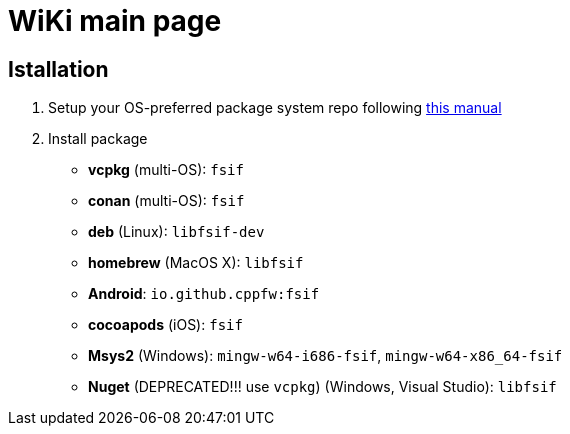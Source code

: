 = WiKi main page

== Istallation
:package_name: fsif

. Setup your OS-preferred package system repo following link:https://github.com/cppfw/wiki/blob/main/enable_repo/enable_repo.adoc[this manual]
. Install package
+
- **vcpkg** (multi-OS): `{package_name}`
- **conan** (multi-OS): `{package_name}`
- **deb** (Linux): `lib{package_name}-dev`
- **homebrew** (MacOS X): `lib{package_name}`
- **Android**: `io.github.cppfw:{package_name}`
- **cocoapods** (iOS): `{package_name}`
- **Msys2** (Windows): `mingw-w64-i686-{package_name}`, `mingw-w64-x86_64-{package_name}`
- **Nuget** (DEPRECATED!!! use `vcpkg`) (Windows, Visual Studio): `lib{package_name}`
